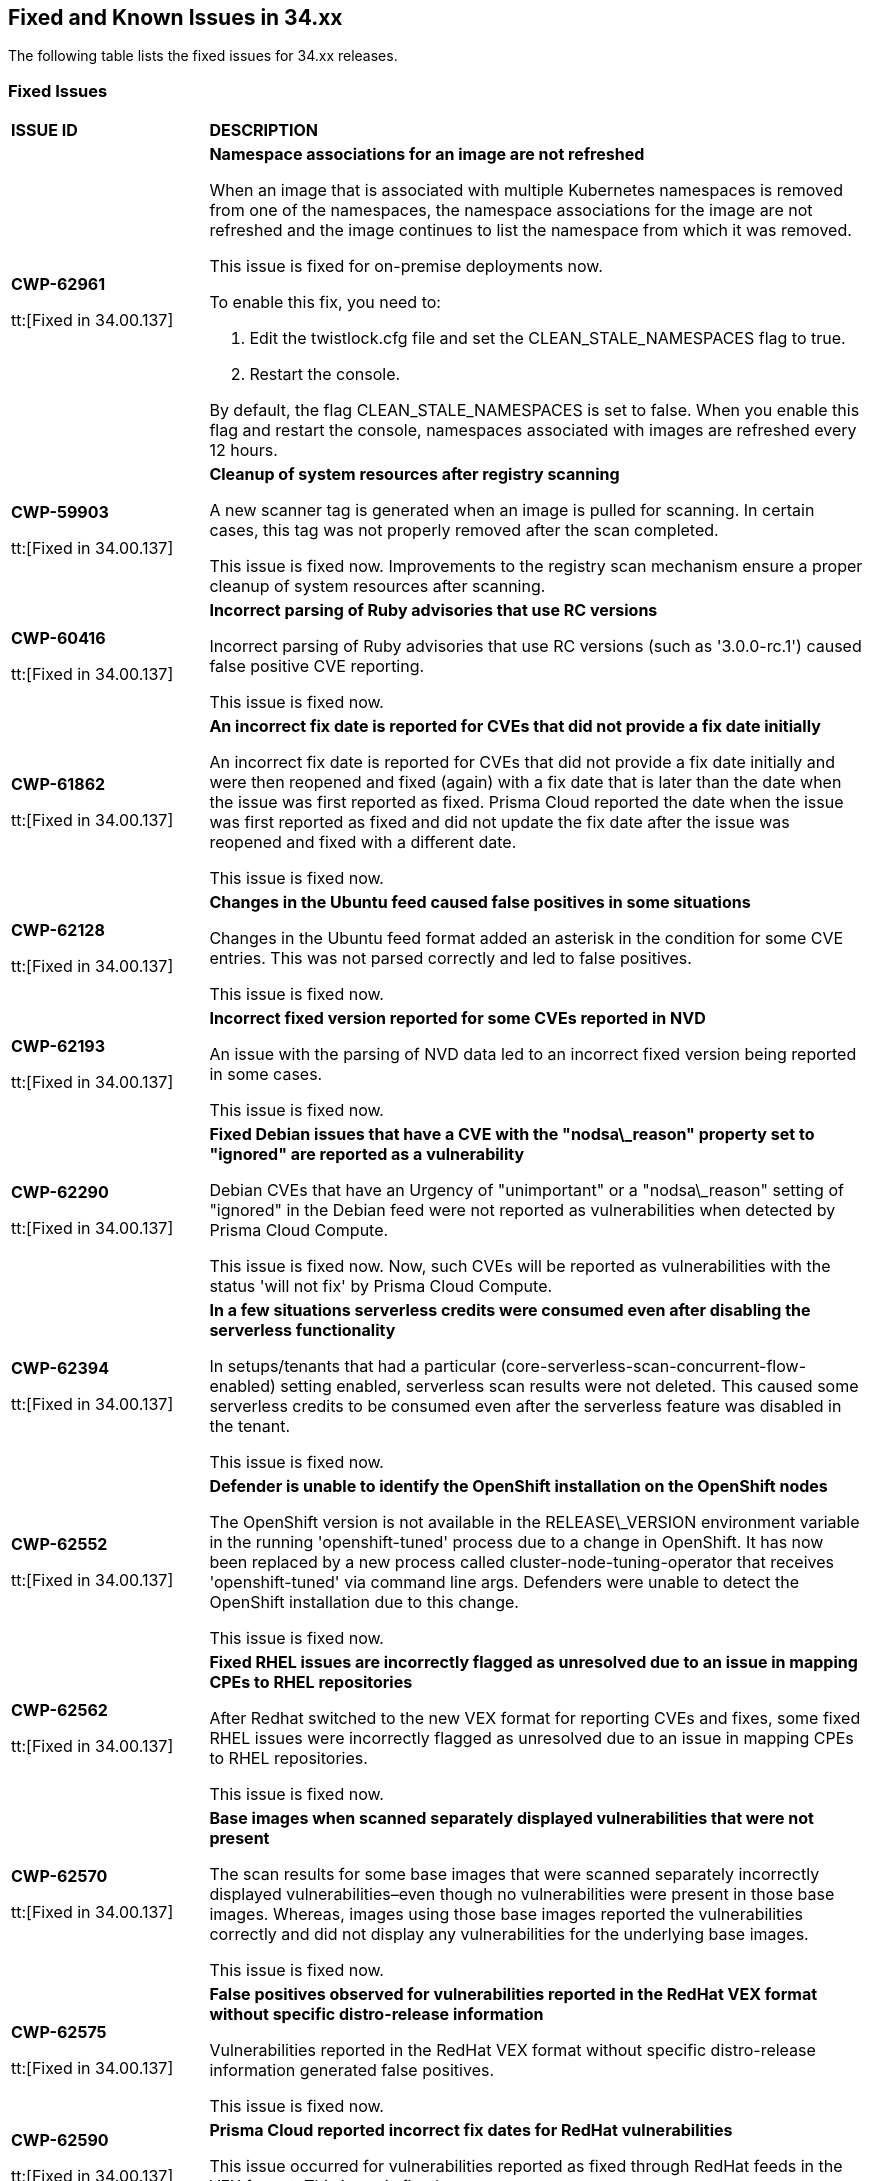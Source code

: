 == Fixed and Known Issues in 34.xx

The following table lists the fixed issues for 34.xx releases.

=== Fixed Issues

[cols="23%a,77%a"]
|===
|*ISSUE ID*
|*DESCRIPTION*


|*CWP-62961*

tt:[Fixed in 34.00.137]

|*Namespace associations for an image are not refreshed*

When an image that is associated with multiple Kubernetes namespaces is removed from one of the namespaces, the namespace associations for the image are not refreshed and the image continues to list the namespace from which it was removed.

This issue is fixed for on-premise deployments now. 

To enable this fix, you need to:

. Edit the twistlock.cfg file and set the CLEAN_STALE_NAMESPACES flag to true.

. Restart the console.

By default, the flag CLEAN_STALE_NAMESPACES is set to false. When you enable this flag and restart the console, namespaces associated with images are refreshed every 12 hours.


|*CWP-59903*

tt:[Fixed in 34.00.137]

|*Cleanup of system resources after registry scanning*

A new scanner tag is generated when an image is pulled for scanning. In certain cases, this tag was not properly removed after the scan completed.

This issue is fixed now. Improvements to the registry scan mechanism ensure a proper cleanup of system resources after scanning.


|*CWP-60416*

tt:[Fixed in 34.00.137]

| *Incorrect parsing of Ruby advisories that use RC versions*

Incorrect parsing of Ruby advisories that use RC versions (such as '3.0.0-rc.1') caused false positive CVE reporting.  

This issue is fixed now.

|*CWP-61862*

tt:[Fixed in 34.00.137]

| *An incorrect fix date is reported for CVEs that did not provide a fix date initially*

An incorrect fix date is reported for CVEs that did not provide a fix date initially and were then reopened and fixed (again) with a fix date that is later than the date when the issue was first reported as fixed. Prisma Cloud reported the date when the issue was first reported as fixed and did not update the fix date after the issue was reopened and fixed with a different date.           

This issue is fixed now.

|*CWP-62128*

tt:[Fixed in 34.00.137]

| *Changes in the Ubuntu feed caused false positives in some situations*

Changes in the Ubuntu feed format added an asterisk in the condition for some CVE entries. This was not parsed correctly and led to false positives.  

This issue is fixed now.

|*CWP-62193*

tt:[Fixed in 34.00.137]

| *Incorrect fixed version reported for some CVEs reported in NVD*

An issue with the parsing of NVD data led to an incorrect fixed version being reported in some cases.  

This issue is fixed now.

|*CWP-62290*

tt:[Fixed in 34.00.137]

| *Fixed Debian issues that have a CVE with the "nodsa\_reason" property set to "ignored" are reported as a vulnerability*

Debian CVEs that have an Urgency of "unimportant" or a "nodsa\_reason" setting of "ignored" in the Debian feed were not reported as vulnerabilities when detected by Prisma Cloud Compute.  

This issue is fixed now. Now, such CVEs will be reported as vulnerabilities with the status 'will not fix' by Prisma Cloud Compute. 

|*CWP-62394*

tt:[Fixed in 34.00.137]

| *In a few situations serverless credits were consumed even after disabling the serverless functionality* 

In setups/tenants that had a particular (core-serverless-scan-concurrent-flow-enabled) setting enabled, serverless scan results were not deleted. This caused some serverless credits to be consumed even after the serverless feature was disabled in the tenant.   

This issue is fixed now.

|*CWP-62552*

tt:[Fixed in 34.00.137]

| *Defender is unable to identify the OpenShift installation on the OpenShift nodes*

The OpenShift version is not available in the RELEASE\_VERSION environment variable in the running 'openshift-tuned' process due to a change in OpenShift. It has now been replaced by a new process called cluster-node-tuning-operator that receives 'openshift-tuned' via command line args. Defenders were unable to detect the OpenShift installation due to this change.  

This issue is fixed now. 

|*CWP-62562*

tt:[Fixed in 34.00.137]

| *Fixed RHEL issues are incorrectly flagged as unresolved due to an issue in mapping CPEs to RHEL repositories*

After Redhat switched to the new VEX format for reporting CVEs and fixes, some fixed RHEL issues were incorrectly flagged as unresolved due to an issue in mapping CPEs to RHEL repositories.   

This issue is fixed now.

|*CWP-62570*

tt:[Fixed in 34.00.137]

| *Base images when scanned separately  displayed vulnerabilities that were not present*

The scan results for some base images that were scanned separately incorrectly displayed vulnerabilities–even though no vulnerabilities were present in those base images. Whereas, images using those base images reported the vulnerabilities correctly and did not display any vulnerabilities for the underlying base images.  

This issue is fixed now.

|*CWP-62575*

tt:[Fixed in 34.00.137]

| *False positives observed for vulnerabilities reported in the RedHat VEX format without specific distro-release information*

Vulnerabilities reported in the RedHat VEX format without specific distro-release information generated false positives. 

This issue is fixed now. 

|*CWP-62590*

tt:[Fixed in 34.00.137]

|*Prisma Cloud reported incorrect fix dates for RedHat vulnerabilities*

This issue occurred for vulnerabilities reported as fixed through RedHat feeds in the VEX format.  
This issue is fixed now.


|*CWP-62609*

tt:[Fixed in 34.00.137]

| *Including packages of a Go application that are part of the main module in the scan results*

Previously, Prisma Cloud scan results did not include Go packages that were part of the main module, resulting in the omission of these packages and their associated vulnerabilities in the console. 

This issue has now been resolved.

|*CWP-62668*

tt:[Fixed in 34.00.137]

| *Compliance check 598 always fails for Kubernetes containers running Redis if the container was created without using –requirepass parameter*

Compliance check 598 fails and shows the error “App uses weak or default password” for Kubernetes containers running redis even though the container uses a strong password. This issue occurs if the container was created without using –requirepass parameter.  

This issue is fixed now.

|*CWP-62883*

tt:[Fixed in 34.00.137]

| *The 'fix status' column in the vulnerability report is blank for a few CVEs*

The 'fix status' column in the vulnerability report is blank for a few CVEs due to missing information in the NVD vulnerability feed.  

This issue is fixed now. The required information is now gathered using a separate NVD function.


|*CWP-62884*

tt:[Fixed in 34.00.137]

|*Stale unpaired cloud security agents (CSAs) are not deleted*

This issue is fixed now.

|*CWP-62994*

tt:[Fixed in 34.00.137]

| *Container protected by an App embedded defender with File System monitoring enabled crashes when an SSH connection is made to it*

Container protected by an App embedded defender with File System monitoring enabled crashes when an SSH connection is made to it.

This issue is fixed now.

|*CWP-63032*

tt:[Fixed in 34.00.137]

| *Support Jenkins LTS CVEs detection*

Prisma Cloud now extracts software edition information from CVEs and utilizes it for scanning. This enables Prisma Cloud scanners to differentiate software editions, such as Jenkins LTS releases from regular Jenkins releases, and accurately identify vulnerabilities.


|*CWP-63033*

tt:[Fixed in 34.00.137]

| *Improved Vulnerability Reporting for Mirrored RHEL Repositories*

Repository identifiers often change when repositories are mirrored from Red Hat's Content Delivery Network (CDN) to alternative cloud environments, like AWS. This may result in inaccurate vulnerability reporting. 

The issue has now been resolved by extracting the relative URLs of repositories from the image and comparing them with the corresponding relative URLs provided in the repository-to-CPE mapping file for CVE matching.


|*CWP-63110*

tt:[Fixed in 34.00.137]

| *Incorrect data is returned when Prisma Cloud roles that have read only access to Windows hosts try to access and retrieve data from those Windows hosts*

Incorrect data is returned when Prisma Cloud roles that have read only access to Windows hosts try to access and retrieve cloud metadata from those Windows hosts. 

This issue is fixed now.
|===

=== Known Issues

The following table lists the known issues for the 34.00 release.

[cols="23%a,77%a"]
|===
|*ISSUE ID*
|*DESCRIPTION*

|*--*

// tt:[Found in 34.00]
// PCSUP-26952

|*Support for scanning Cloud Run Functions ("Gen2")*

Google provides serverless functions in two different versions: the original Cloud Functions service ("Gen1") and the new Cloud Run Functions ("Gen2"), where code executes in a fully managed environment in Cloud Run.

Prisma Cloud vulnerability scanning for serverless functions fully supports the Gen1 version. We're actively working to ensure full support for scanning Gen2 functions as well. We'll update this page in the coming days with further details.


|*CWP-63359*

// tt:[Found in 34.00]
// PCSUP-27651

|*#IngressNightmare vulnerabilities*

A series of critical security vulnerabilities, collectively known as #IngressNightmare, were recently identified in the Ingress NGINX Controller for Kubernetes. These vulnerabilities: CVE-2025-1097, CVE-2025-1098, CVE-2025-24514, CVE-2025-1974, and CVE-2025-24513; allow for unauthenticated remote code execution (RCE) and could potentially lead to a complete takeover of Kubernetes clusters. The vulnerabilities are assigned a CVSS (v3.1) base score of 9.8, indicating their severity. We are closely monitoring the situation regarding the #IngressNightmare vulnerabilities reported in the Ingress NGINX Controller for Kubernetes. The following hotfix enables you to detect vulnerable nginx instances that are impacted by these CVEs.

A hotfix for the recent Prisma Cloud Compute release (version 34.00) enables Prisma Cloud to detect nginx-ingress binaries with versions susceptible to #IngressNightmare. This hotfix is included in release 34.00.141.

|*CWP-62339*
// tt:[Found in 32.06.113]

|*Discrepancies in Vulnerability Scan Results*

In rare instances, discrepancies were observed between vulnerability scan results from Defender and Twistcli host scans. 

For example, certain compliance checks identified by Twistcli were not reflected in Defender scan results, and vice versa. Additionally, for some operating systems, Twistcli reported a higher number of high-severity findings compared to Defender.

|===
